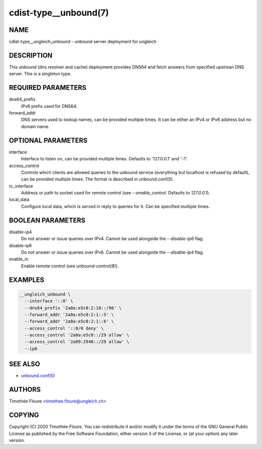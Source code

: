 cdist-type__unbound(7)
===============================

NAME
----
cdist-type__ungleich_unbound - unbound server deployment for ungleich


DESCRIPTION
-----------
This unbound (dns resolver and cache) deployment provides DNS64 and fetch
answers from specified upstrean DNS server. This is a singleton type.

REQUIRED PARAMETERS
-------------------
dns64_prefix
  IPv6 prefix used for DNS64.

forward_addr
  DNS servers used to lookup names, can be provided multiple times. It can be
  either an IPv4 or IPv6 address but no domain name.

OPTIONAL PARAMETERS
-------------------
interface
  Interface to listen on, can be provided multiple times. Defaults to
  '127.0.0.1' and '::1'.

access_control
  Controls which clients are allowed queries to the unbound service (everything
  but localhost is refused by default), can be provided multiple times. The
  format is described in unbound.conf(5).

rc_interface
  Address or path to socket used for remote control (see `--enable_control`. Defaults to `127.0.0.1`).

local_data
  Configure local data, which is served in reply to queries for it. Can be
  specified multiple times.

BOOLEAN PARAMETERS
------------------
disable-ip4
  Do not answer or issue queries over IPv4. Cannot be used alongside the
  `--disable-ip6` flag.

disable-ip6
  Do not answer or issue queries over IPv6. Cannot be used alongside the
  `--disable-ip4` flag.

enable_rc
  Enable remote control (see `unbound-control(8)`).

EXAMPLES
--------

.. code-block:: sh

    __ungleich_unbound \
      --interface '::0' \
      --dns64_prefix '2a0a:e5c0:2:10::/96' \
      --forward_addr '2a0a:e5c0:2:1::5' \
      --forward_addr '2a0a:e5c0:2:1::6' \
      --access_control '::0/0 deny' \
      --access_control '2a0a:e5c0::/29 allow' \
      --access_control '2a09:2940::/29 allow' \
      --ip6

SEE ALSO
--------
- `unbound.conf(5) <https://nlnetlabs.nl/documentation/unbound/unbound.conf/>`_


AUTHORS
-------
Timothée Floure <timothee.floure@ungleich.ch>


COPYING
-------
Copyright \(C) 2020 Timothée Floure. You can redistribute it
and/or modify it under the terms of the GNU General Public License as
published by the Free Software Foundation, either version 3 of the
License, or (at your option) any later version.
